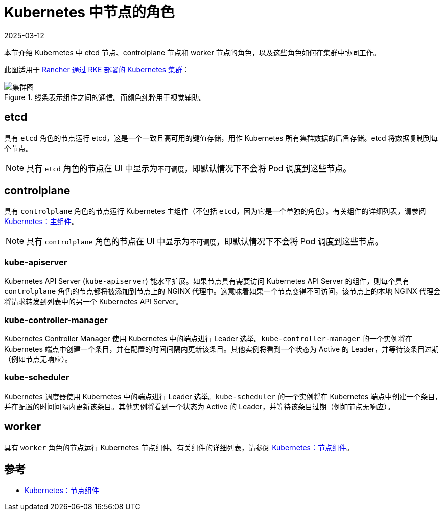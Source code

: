 = Kubernetes 中节点的角色
:revdate: 2025-03-12
:page-revdate: {revdate}

本节介绍 Kubernetes 中 etcd 节点、controlplane 节点和 worker 节点的角色，以及这些角色如何在集群中协同工作。

此图适用于 xref:cluster-deployment/launch-kubernetes-with-rancher.adoc[Rancher 通过 RKE 部署的 Kubernetes 集群]：

.线条表示组件之间的通信。而颜色纯粹用于视觉辅助。
image::clusterdiagram.svg[集群图]

== etcd

具有 `etcd` 角色的节点运行 etcd，这是一个一致且高可用的键值存储，用作 Kubernetes 所有集群数据的后备存储。etcd 将数据复制到每个节点。

[NOTE]
====

具有 `etcd` 角色的节点在 UI 中显示为``不可调度``，即默认情况下不会将 Pod 调度到这些节点。
====


== controlplane

具有 `controlplane` 角色的节点运行 Kubernetes 主组件（不包括 `etcd`，因为它是一个单独的角色）。有关组件的详细列表，请参阅 https://kubernetes.io/docs/concepts/overview/components/#master-components[Kubernetes：主组件]。

[NOTE]
====

具有 `controlplane` 角色的节点在 UI 中显示为``不可调度``，即默认情况下不会将 Pod 调度到这些节点。
====


=== kube-apiserver

Kubernetes API Server (`kube-apiserver`) 能水平扩展。如果节点具有需要访问 Kubernetes API Server 的组件，则每个具有 `controlplane` 角色的节点都将被添加到节点上的 NGINX 代理中。这意味着如果一个节点变得不可访问，该节点上的本地 NGINX 代理会将请求转发到列表中的另一个 Kubernetes API Server。

=== kube-controller-manager

Kubernetes Controller Manager 使用 Kubernetes 中的端点进行 Leader 选举。`kube-controller-manager` 的一个实例将在 Kubernetes 端点中创建一个条目，并在配置的时间间隔内更新该条目。其他实例将看到一个状态为 Active 的 Leader，并等待该条目过期（例如节点无响应）。

=== kube-scheduler

Kubernetes 调度器使用 Kubernetes 中的端点进行 Leader 选举。`kube-scheduler` 的一个实例将在 Kubernetes 端点中创建一个条目，并在配置的时间间隔内更新该条目。其他实例将看到一个状态为 Active 的 Leader，并等待该条目过期（例如节点无响应）。

== worker

具有 `worker` 角色的节点运行 Kubernetes 节点组件。有关组件的详细列表，请参阅 https://kubernetes.io/docs/concepts/overview/components/#node-components[Kubernetes：节点组件]。

== 参考

* https://kubernetes.io/docs/concepts/overview/components/#node-components[Kubernetes：节点组件]
